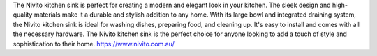 The Nivito kitchen sink is perfect for creating a modern and elegant look in your kitchen. The sleek design and high-quality materials make it a durable and stylish addition to any home. With its large bowl and integrated draining system, the Nivito kitchen sink is ideal for washing dishes, preparing food, and cleaning up. It's easy to install and comes with all the necessary hardware. The Nivito kitchen sink is the perfect choice for anyone looking to add a touch of style and sophistication to their home.
https://www.nivito.com.au/
